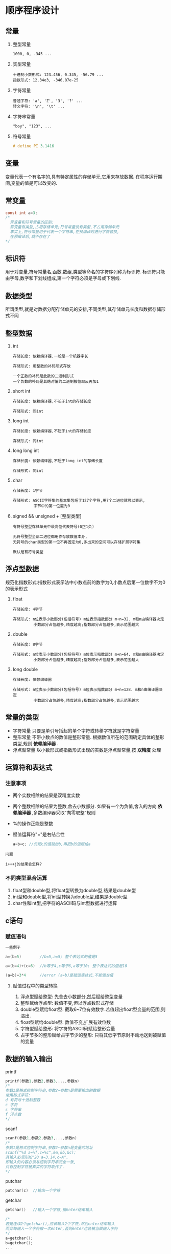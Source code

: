 #+OPTONS: ^:nil
* 顺序程序设计
** 常量
1. 整型常量
   #+BEGIN_EXAMPLE
   1000, 0, -345 ...
   #+END_EXAMPLE
2. 实型常量
   #+BEGIN_EXAMPLE
   十进制小数形式: 123.456, 0.345, -56.79 ...
   指数形式: 12.34e3, -346.87e-25
   #+END_EXAMPLE
3. 字符常量
   #+BEGIN_EXAMPLE
   普通字符: 'a', 'Z', '3', '?' ...
   转义字符: '\n', '\t' ...
   #+END_EXAMPLE
4. 字符串常量
   #+BEGIN_EXAMPLE
   "boy", "123", ...
   #+END_EXAMPLE
5. 符号常量
   #+BEGIN_SRC c
   # define PI 3.1416
   #+END_SRC

** 变量
变量代表一个有名字的,具有特定属性的存储单元,它用来存放数据.
在程序运行期间,变量的值是可以改变的.
** 常变量
#+BEGIN_SRC c
const int a=3;
/*
  常变量和符号常量的区别:
  常变量有类型,占用存储单元;符号常量没有类型,不占用存储单元
  事实上,符号常量用于代表一个字符串,在预编译时进行字符替换,
  在预编译后,就不存在了
*/
#+END_SRC
** 标识符
用于对变量,符号常量名,函数,数组,类型等命名的字符序列称为标识符.
标识符只能由字母,数字和下划线组成,第一个字符必须是字母或下划线.
** 数据类型
所谓类型,就是对数据分配存储单元的安排,不同类型,其存储单元长度和数据存储形式不同
** 整型数据
1. int
   #+BEGIN_EXAMPLE
   存储长度: 依赖编译器,一般是一个机器字长

   存储形式: 用整数的补码形式存放
   #+END_EXAMPLE
   #+BEGIN_EXAMPLE
   一个正数的补码是此数的二进制形式
   一个负数的补码是其绝对值的二进制按位取反再加1
   #+END_EXAMPLE
2. short int
   #+BEGIN_EXAMPLE
   存储长度: 依赖编译器,不长于int的存储长度

   存储形式: 同int
   #+END_EXAMPLE
3. long int
   #+BEGIN_EXAMPLE
   存储长度: 依赖编译器,不短于int的存储长度

   存储形式: 同int
   #+END_EXAMPLE
4. long long int
   #+BEGIN_EXAMPLE
   存储长度: 依赖编译器,不短于long int的存储长度

   存储形式: 同int
   #+END_EXAMPLE
5. char
   #+BEGIN_EXAMPLE
   存储长度: 1字节

   存储形式: ASCII字符集的基本集包括了127个字符,用7个二进位就可以表示,
            字节中的第一位置为0
   #+END_EXAMPLE
5. signed && unsigned + [整型类型]
   #+BEGIN_EXAMPLE
   有符号整型存储单元中最高位代表符号(0正1负)

   无符号整型全部二进位都用作存放数值本身,
   无符号的char类型的第一位不再固定为0,多出来的空间可以存储扩展字符集

   默认是有符号类型
   #+END_EXAMPLE
** 浮点型数据
规范化指数形式:指数形式表示法中小数点前的数字为0,小数点后第一位数字不为0的表示形式
1. float
  #+BEGIN_EXAMPLE
  存储长度: 4字节

  存储形式: n位表示小数部分(包括符号) m位表示指数部分 m+n=32. m和n由编译器决定
           小数部分占位越多,精度越高;指数部分占位越多,表示范围越大
  #+END_EXAMPLE
2. double
  #+BEGIN_EXAMPLE
  存储长度: 8字节

  存储形式: n位表示小数部分(包括符号) m位表示指数部分 m+n=64. m和n由编译器决定
           小数部分占位越多,精度越高;指数部分占位越多,表示范围越大
  #+END_EXAMPLE
3. long double
  #+BEGIN_EXAMPLE
  存储长度: 依赖编译器

  存储形式: n位表示小数部分(包括符号) m位表示指数部分 m+n=128. m和n由编译器决定
           小数部分占位越多,精度越高;指数部分占位越多,表示范围越大
  #+END_EXAMPLE
** 常量的类型
+ 字符常量
  只要是单引号括起的单个字符或转移字符就是字符常量
+ 整形常量
  不带小数点的数值是整形常量.
  根据数值所在的范围确定具体的整形类型,规则 *依赖编译器* .
+ 浮点型常量
  以小数形式或指数形式出现的实数是浮点型常量,按 *双精度* 处理
** 运算符和表达式
*** 注意事项
+ 两个实数相除的结果是双精度实数
+ 两个整数相除的结果为整数,舍去小数部分.
  如果有一个为负值,舍入的方向 *依赖编译器* ,多数编译器采取"向零取整"规则
+ %的操作正能是整数
+ 赋值运算符"="是右结合性
  #+BEGIN_SRC c
  a=b=c; //先把c的值赋给b,再把b的值赋给a
  #+END_SRC
#+BEGIN_EXAMPLE
问题

i+++j的结果会怎样?
#+END_EXAMPLE
*** 不同类型混合运算
1. float型和double型,将float型转换为double型,结果是double型
2. int型和double型,将int型转换为double型,结果是double型
3. char性和int型,把字符的ASCII码与int型数据进行运算
** c语句
*** 赋值语句
#+BEGIN_SRC c
一些例子

a=(b=5)        //b=5,a=5; 整个表达式的值是5

a=(b=4)+(c=6)  //b等于4,c等于6,a等于10; 整个表达式的值是10

(a=b)=3*4      //error (a=b)是赋值表达式,不能做左值
#+END_SRC
**** 赋值过程中的类型转换
1. 浮点型赋给整型: 先舍去小数部分,然后赋给整型变量
2. 整型赋给浮点型: 数值不变,但以浮点数形式存储
3. double型赋给float型: 截取6~7位有效数字.若值超出float型变量的范围,则溢出.
4. float型赋给double型: 数值不变,扩展有效位数
5. 字符型赋给整形: 将字符的ASCII码赋给整形变量
6. 占字节多的整形赋给占字节少的整形: 只将其低字节原封不动地送到被赋值的变量
** 数据的输入输出
printf
#+BEGIN_SRC c
printf(参数1,参数2,参数3,...,参数n)
/*
参数1是格式控制字符串,参数2~参数n是需要输出的数据
常用格式字符:
d 有符号十进制整数
c 字符
s 字符串
f 浮点数
*/
#+END_SRC
scanf
#+BEGIN_SRC c
scanf(参数1,参数2,参数3,...,参数n)
/*
参数1是格式控制字符串,参数2~参数n是变量的地址
scanf("%d a=%f,c=%c",&a,&b,&c);
其输入必须形如"20 a=3.14,c=A",
即输入的内容必须与控制字符串完全一致,
只有控制字符被真实的字符取代了.
*/
#+END_SRC
putchar
#+BEGIN_SRC c
putchar(c)  //输出一个字符
#+END_SRC
getchar
#+BEGIN_SRC c
getchar()   //输入一个字符,按enter结束输入

/*
若是连续2个getchar(),应该输入2个字符,然后enter结束输入
而非每输入一个字符按一次enter,否则enter也会被当做输入字符
*/
a=getchar();
b=getchar();
...
#+END_SRC

* 选择结构程序设计
** if语句
#+BEGIN_SRC c
1.
if(表达式) 语句1

2.
if(表达式) 
    语句1
else
    语句2

3.
if(表达式1) 语句1
else if(表达式2) 语句2
else if(表达式3) 语句3
...
else if(表达式m) 语句m
else 语句m+1
#+END_SRC
** 关系运算符和关系表达式
关系表达式的值是一个逻辑值,"真"或"假".用1表示"真",用0表示"假"
#+BEGIN_SRC c
a=3;
b=2;
d=a>b;   //d的值为1
#+END_SRC
** 逻辑运算符和逻辑表达式
+ 优先级 !高于&&高于||
  !高于算数运算符, &&和||低于算数运算符
+ *短路现象*:
   在逻辑表达式中,只有在必须执行下一个逻辑运算符才能求出表达式的值时,才执行该运算符.
** switch语句
switch语句是多分支选择语句
#+BEGIN_SRC c
switch(表达式)
{
case 常量1: 语句1
case 常量2: 语句2
...
case 常量n: 语句n
default:    语句n+1
}
#+END_SRC
说明:
1. switch后的表达式的值应为整数类型(包括字符型)
2. case后面跟一个常量或常量表达式,每一个常量必须互不相同
3. case标号只起标记作用,找到匹配的标号入口后,就从此标号开始执行下去,可以使用break终止执行
4. 多个case标号可以共用一组执行语句
   #+BEGIN_SRC c
   case 'A':
   case 'B':
   case 'C': ...
   #+END_SRC

* 循环结构程序设计
** while语句
#+BEGIN_SRC c
while(表达式) 语句
#+END_SRC
while循环的特点是:先判断条件表达式,后执行循环体语句.
只要循环条件为真,就执行循环表达式.
** do-while语句
#+BEGIN_SRC c
do
    语句
while(表达式);
#+END_SRC
+ do-while的特点是:先无条件执行循环体,然后判断循环条件是否成立,若成立再执行循环体.
+ 当while后面的表达式第1次的值为"真"时,while和do-while得到的结果相同
** for语句
#+BEGIN_SRC c
for(表达式1; 表达式2; 表达式3)
    语句
/*
表达式1: 设置初始条件. 只执行一次
表达式2: 循环条件表达式,用于判断是否继续循环. 每次执行循环体前执行
表达式3: 作为循环的调整. 在执行完循环体后执行
*/

//等价的while表达式
表达式1;
while(表达式2)
{
    语句
    表达式3
}
#+END_SRC
** 改变循环执行的状态
+ 用break语句提前终止循环
+ 用continue语句体检结束本次循环

* 数组
1. 数组是一组有序数据的集合
2. 用一个数组名和下表可以唯一确定数组中的元素
3. 数组用的每一个元素都属于同一类型
** 一维数组
*** 定义
#+BEGIN_SRC c
类型 数组名[常量表达式]
/*
方括号中的常量表达式用来指定数组中元素的个数
*/

//举例
int a[10];
#+END_SRC
#+BEGIN_SRC c
一种现象

/*如果在被调用的函数(不包括主函数)中定义数组,
其长度可是是变量或非常量表达式*/
void func(int n)
{
   int a[2*n];
   ...
}
#+END_SRC
*** 引用数组元素
#+BEGIN_SRC c
数组名[下标]
#+END_SRC
*** 初始化
1. 在定义时对全部数组元素赋初值
   #+BEGIN_SRC c
   int a[10]={0,1,2,3,4,5,6,7,8,9};
   int a[]={0,1,2,3,4,5,6,7,8,9};    //可以不指定数组长度
   #+END_SRC
2. 只给数组中一部分元素赋初值
   #+BEGIN_SRC c
   int a[10]={0,1,2,3,4};  //只给前5个元素赋初值,后5个自动赋为0
   #+END_SRC
3. 全部元素赋为同一个初值
   #+BEGIN_SRC c
   int a[10]={0};
   #+END_SRC
** 二维数组
*** 定义
#+BEGIN_SRC c
类型符 数组名[常量表达式][常量表达式];

/*
二维数组中元素排列顺序是按行存放的,
内存中先顺序存放第1行的元素,接着在存放第2行的元素,依此类推
*/
#+END_SRC
*** 引用数组元素
#+BEGIN_SRC c
数组名[下标][下标]
#+END_SRC
*** 初始化
1. 全部元素初始化
   #+BEGIN_SRC c
   int a[3][4]={{1,2,3,4}, {5,6,7,8}, {9,10,11,12}};
   int a[3][4]={1,2,3,4,5,6,7,8,9,10,11,12};   //第一种更清晰
   int a[][4]={{1,2,3,4}, {5,6,7,8}, {9,10,11,12}};  //可以不指定第1维的长度,第2维不能省
   int a[][4]={1,2,3,4,5,6,7,8,9,10,11,12};
   #+END_SRC
2. 部分元素初始化
   #+BEGIN_SRC c
   int a[3][4]={{1}, {5}, {9}}; //1,0,0,0; 5,0,0,0; 9,0,0,0
   int a[3][4]={{1}, {5,6}};    //1,0,0,0; 5,6,0,0; 0,0,0,0
   #+END_SRC
** 字符数组
*** 定义
#+BEGIN_SRC c
char c[10];
#+END_SRC
*** 初始化
#+BEGIN_SRC c
//全部初始化
char c[10]={'a','b','c','d','e','f','g','h','i','j'};
char c[]={'a','b','c','d','e','f','g','h','i','j'};
char c[]={"abcdefghij"};  //长度为11,而不是10,会自动添加一个'\0'
char c[]="abcdefghij";    //同上

//部分初始化
char c[10]={'a','b','c'}; //值初始化字符数组中前面的元素,其余自动为空字符'\0'
#+END_SRC
*** 字符串
+ 在c语言中,将字符串作为字符数组处理
+ 以'\0'作为结束标识符的原因是需要直到字符串的有效长度
+ c语言中,使用字符数组存储字符串常量时会自动添加一个'\0'作为结束符
*** 字符数组的输入输出
#+BEGIN_SRC c
输出

char c[]="China";
printf("%s\n",c);
/*
1. 输出遇到'\0'就结束
2. 输出的字符中不包括结束符'\0'
*/

输入

scanf("%s",c)

char str1[5],str2[5],str3[5];
scanf("%s%s%s",str1,str2,str3);
/*
1. 输入的字符串应短于已定义的字符数组的长度
2. 如果利用一个scanf函数输入多个字符串,则应在输入是以空格分隔
3. 数组中未被赋值的元素的值自动置'\0'
*/
#+END_SRC
*** 字符串处理函数
+ puts
  将字符串输出到终端,在输出时将字符串结束符'\0'转换成'\n',即自动换行
  #+BEGIN_SRC c
  char str[] = "hello\nworld";
  puts(str);
  #+END_SRC
+ gets
  从终端输入一个字符串到字符数组
  #+BEGIN_SRC c
  gets(str);
  #+END_SRC
+ strcat
  字符串连接函数
  #+BEGIN_SRC c
  strcat(字符数组1, 字符数组2)
  /*
    把字符串2连接到字符串1的后面
    1. 结果放在字符数组1中
    2. 字符数组1必须足够大,以容纳连接后的新字符串
  /*
  #+END_SRC
+ strcpy和scrncpy
  字符串赋值函数
  #+BEGIN_SRC c
  strcpy(字符数组1, 字符数组2/字符串2)
  strncpy(字符数组1, 字符数组2/字符串2,n)
  /*
    把字符串2复制到字符数组1中
    把字符串2中前n个字符复制到字符数组1中
    1. 字符数组1的长度应大于等于字符串2的长度
  */
  #+END_SRC
+ strcmp
  字符串比较函数
  #+BEGIN_SRC c
  strcmp(字符串1, 字符串2)
  /*
    如果 字符串1=字符串2 ,返回0
    如果 字符串1>字符串2 ,返回正
    如果 字符串1<字符串2 ,返回负
  */
  #+END_SRC
+ strlen
  测字符串长度的函数
  #+BEGIN_SRC c
  strlen(字符数组)
  /*
    返回字符串的实际长度(不包括'\0')
  */
  #+END_SRC
+ strlwr
  转换为小写的函数
  #+BEGIN_SRC c
  strlwr(字符串)
  #+END_SRC
+ strupr
  转换为大写的函数
  #+BEGIN_SRC c
  strupr(字符串)
  #+END_SRC

* 函数
** 定义函数
#+BEGIN_SRC c
类型名 函数名(形参列表)
{
   函数体
}
#+END_SRC
** 调用函数
#+BEGIN_SRC c
函数名(实参列表)
#+END_SRC
** 函数声明
+ 如果调用库函数,应该在文件开头用#include将库包含进来
+ 如果使用用户自己定义的函数,且该函数的位置在主调函数的后面,应该在主调函数中对被调函数作声明
  #+BEGIN_SRC c
  函数类型 函数名(参数类型1 参数名1,参数类型2 参数名2,...,参数类型n 参数名n);
  函数类型 函数名(参数类型1,参数类型2,...,参数类型n);
  #+END_SRC
  函数定义和函数声明不是同一回事.
  1. 函数定义是指对函数功能的确立,包括指定函数名,函数值类型,形参及其函数体等,他是一个完整的,独立的函数单位.
  2. 函数声明的作用则是把函数的名字,函数类型以及形参类型,个数和顺序通知编译器,以便 *在调用该函数时系统按此声明进行对照检查*
** 函数的嵌套调用
c语言中函数不能嵌套定义,但可以嵌套调用.
** 函数的递归调用
直接或间接地调用该函数本身,称为函数的递归调用
** 数组作为函数参数
用数组名作函数实参时,向形参(数组名或指针变量)传递的是数组首元素的地址
+ 实参数组和形参数组类型应一致,如不一致,结果将出错
+ *编译器将实参数组的首元素地址传给形参数组名*
+ 形参数组首元素和实参数组首元素具有同一地址,指向同一存储单元.
+ *形参数组可以不指定大小*,在定义数组时在数组后面跟一个空的方括号
#+BEGIN_SRC c
int main()
{
    float score[] = {1,2,3,4};
    average(score);
    return 0;
}

float average(float array[])
{
    ...
}
#+END_SRC
*** 多维数组
+ 可以用多维数组名作函数的实参和形参.
+ 在被调函数中对形参数组定义时
  1. 可以指定每一维的大小
  2. 也可以省略第一维的大小
+ c语言编译器不检查第一维的大小
  #+BEGIN_SRC c
  float average(float array[3][10])
  {
      ...
  }
  或
  float average(float array[][10])
  {
      ...
  }
  #+END_SRC
#+BEGIN_EXAMPLE
为什么形参可以指定为float array[][10],
而不能指定为float array[3][]?

因为二维数组在内存中是按行存放的,因此,在定义二维数组时,
必须指定列数,即一行中包含几个元素
#+END_EXAMPLE
** 局部变量和全局变量
*** 局部变量
+ 在一个函数内部定义的变量只在本函数范围内有效
+ 在一个复合语句内部定义的变量只在本复合语句范围内有效
+ *形参也是局部变量*
*** 全局变量
+ 在函数之外定义的变量是全局变量
+ 全局变量的有效范围从定义变量的位置开始到源文件结束
+ 全局变量在程序的全部执行过程中都占用存储单元,而不是仅在需要时才开辟单元
** 变量的存储方式和生存期
存储变量的两种不同方式
1. 静态存储方式
   在程序运行期间由系统分配固定的存储空间
2. 动态存储方式
   在程序运行期间根据需要进行动态的分配存储空间
内存存储空间划分
1. 程序区
2. 静态存储区
3. 动态存储区
变量的存储类别
1. 自动变量
   #+BEGIN_EXAMPLE
   [auto+局部变量] 或 [局部变量]
   关键字: auto
   存储空间: 动态存储区
   初值: 初值不确定
   说明: 在调用函数时,系统给自动变量分配存储空间,
   在函数调用结束时,自动释放这些存储空间
   #+END_EXAMPLE
2. 静态局部变量
   #+BEGIN_EXAMPLE
   [static+局部变量]
   关键字: static
   存储空间: 静态存储区
   初值: 在编译时自动赋初值0(对数值型变量)或'\0'(对字符变量)
   说明: 静态局部变量在函数调用结束后任然存在
   #+END_EXAMPLE
3. 寄存器变量
   #+BEGIN_EXAMPLE
   [register+局部变量]
   关键字: register
   存储空间: 寄存器
   说明: 有一些变量使用频繁,为提高执行效率,允许将局部变量的值存放在cup寄存器中
   现在优化的编译系统能够识别使用频繁的变量,自动将这些变量放在寄存器中,而不需要程序设计者指定
   #+END_EXAMPLE
4. 外部变量
   #+BEGIN_EXAMPLE
   [全局变量]
   关键字: 无
   存储空间: 静态存储区
   说明: 外部变量的有效范围限于定义处到文件结束.
   如果需要在外部变量定义之前引用该外部变量,应该在引用之前用extern对该变量作外部变量声明,表示把该外部变量的作用域扩展到此位置.
   如果需要在某个文件中引用在其他文件中定义的外部变量,同样需要作外部变量声明
   #+END_EXAMPLE
5. 静态外部变量
   #+BEGIN_EXAMPLE
   [static+全局变量]
   关键字: static
   存储空间: 静态存储区
   说明: 如果不希望外部变量被其他文件引用(即仅限于本文件中使用),在外部变量前加一个static
   #+END_EXAMPLE
** 变量的声明和定义
+ 把建立存储空间的声明称定义
+ 把不需要建立存储空间的声明称声明
+ [extern+变量名]是声明,除此之外,对变量的声明都是定义
** 内部函数和外部函数
+ 内部函数: 只能被本文件中其他函数调用的函数
  #+BEGIN_SRC c
  static 类型名 函数名(形参表);
  #+END_SRC
+ 外部函数: 可以被其他文件调用的函数
  #+BEGIN_SRC c
  extern 类型名 函数名(形参表);
  类型名 函数名(形参表);          //默认是外部函数
  #+END_SRC

* 指针
+ 直接访问:
  *变量名与变量的地址一一对应*,直接用变量名对变量的存储单元进行访问
+ 间接访问:
  先通过存放 *变量i地址的变量p* 得到变量i的地址,然后对变量i的存储单元其进行访问
+ *指针*: 一个变量的地址称为该变量的指针
+ *指针变量*: 一个专门用来存放指针(地址)的变量
** 指针变量
*** 定义指针变量
#+BEGIN_SRC c
类型名 * 指针变量名;
#+END_SRC
#+BEGIN_SRC c
例子

int * pointer_1, * pointer_2;
float * pointer_3 = &a;
#+END_SRC
+ 指针类型由基本类型和星号组成.在定义指针变量时必须指定基类型
+ 指针变量中只能存放地址(指针),不能将一个整数赋给一个指针变量
#+BEGIN_EXAMPLE
为什么在定义指针变量时必须指定基类型?

如果想通过指针引用一个变量,只知道地址是不够的,必须还要直到数据所占字节数.
#+END_EXAMPLE
*** 引用指针变量
#+BEGIN_SRC c
//引用指针变量的值
p = &a;
printf("%o",p);

//引用指针变量指向的变量
*p = 1;
#+END_SRC
*** 指针变量作函数参数
注意: 在函数调用时,将实参变量的值传递给形参变量,永远采取 *值传递* 的方式
因此指针变量作函数参数时,实参传递给形参的是 *指针变量的值*,即一个指针(地址)
** 通过指针引用数组 
*** 数组元素的指针
#+BEGIN_SRC c
int a[3] = {1,2,3};
int *p;
p=&a[2];
#+END_SRC
数组名代表 *数组元素中首元素的地址*
#+BEGIN_SRC c
p=&a[0];
等价于
p=a;
#+END_SRC
*** 指针的运算
*当指针指向数组元素时*,允许对指针进行如下运算
1. 加/减一个整数
2. 自加/减
3. 两个指针相减(两指针必须指向同一数组中的元素)
4. 注意:
   #+BEGIN_EXAMPLE
   1. p+i并非将p的值(地址)简单地加i,而是加上i个数组元素所占用的字节数
   2. p2-p1的结果,其意义是p2所指的元素与p1所指的元素之间差多少个元素,代表了p2与p1的相对距离
   #+END_EXAMPLE
*** 通过指针引用数组
1. 下标法
   a[i] p[i] 数组名是指针常量,固定为数组首元素地址;指针变量可以指向数组中任意元素
2. 指针法
   *(a+i) *(p+i)
3. 注意:
  #+BEGIN_SRC c
  *p++
  //由于++和*同优先级,结合方向自右而左,因此等价于
  *(p++)
  //先引用p的值,实现*p,然后再使p自增1
  #+END_SRC
*** 数组名作函数参数
+ c编译器将形参数组名作为指针变量处理,这也解释了为什么形参数组可以不指定元素个数.
  #+BEGIN_SRC c
  fun(int arr[])
  等价于
  fun(int * arr)
  #+END_SRC
+ 实参数组名固定为数组首元素地址,是指针常量,而形参数组名是一个指针变量
| 实参         | 形参         |
|--------------+--------------|
| 字符数组名   | 字符数组名   |
| 字符数组名   | 字符指针变量 |
| 字符指针变量 | 字符数组名   |
| 字符指针变量 | 字符指针变量 |
*** TODO 通过指针引用多维数组
*** 指针与数组的区别
1. 声明方式
   #+BEGIN_SRC c
   int a[];
   int * p;

   func(int a[]);
   func(int * p);
   #+END_SRC
2. 初始化方式
   #+BEGIN_SRC c
   int arr[]={1,2,3};
   int * arr={1,2,3};       //gcc warning
   例外
   char string[]="abcd";
   char * string="abcd";    //ok
   #+END_SRC
3. 编译时为数组分配若干存储单元,为指针变量分配一个存储单元
4. 数组名是指针常量,常量不能作左值.
   #+BEGIN_SRC c
   char a[10];
   char * p;

   a="abcd";     //error!! 数组名是指针常量
   p="abcd";
   #+END_SRC
5. 字符数组中的元素值是可以改变的,
   字符指针变量指向的字符串常量中的内容是不可以改变的
   #+BEGIN_SRC c
   char a[] = "abcd";
   a[0]='e';               //ok

   char * p = "abcd";      //指向字符串常量
   p[0]='f';               //error!!

   char a[] = "abcd";
   char * p = a;           //指向字符数组
   p[0]='f';               //ok
   #+END_SRC
** 通过指针引用字符串
*** 字符串的引用方式
可以用两种方法引用一个字符串
#+BEGIN_SRC c
字符数组
char string[]="abcd";

字符指针变量
char * string="abcd";     //string指向"abcd"的第一个字符'a'的地址
#+END_SRC
*** 字符指针变量与其他类型指针变量的区别
1. 初始化
   #+BEGIN_SRC c
   int arr[]={1,2,3};
   char string[]="abcd";

   int * arr={1,2,3};       //gcc warning
   char * string="abcd";    //ok
   #+END_SRC
2. 输出
   #+BEGIN_SRC c
   int * a;
   char * p;

   printf("%s\n",p);       //输出的是整个字符串的内容,直到遇到'\0'
   printf("%d\n",a);       //gcc warning
   printf("%s\n",a);       //gcc warning
   #+END_SRC
** 指向函数的指针
+ 编译系统为函数代码分配了存储空间,这段存储空间的起始地址(入口地址)称为这个函数的指针.
+ 定义指向函数的指针变量
  #+BEGIN_SRC c
  类型名 (* 指针变量名)(函数参数列表);
  #+END_SRC
+ 指针变量指向的函数的返回值,参数数量,类型,顺序必须和定义中的一致
+ 函数名与其代码段的入口地址一一对应,给函数指针变量赋值时,给出的是函数名(不带参数)
+ 用函数指针变量调用函数,只需用(*p)代替函数名即可
+ 举例
  #+BEGIN_SRC c
  int main()
  {
      int max(int,int);      //函数声明
      int (*p)(int,int);     //定义指向函数的指针变量p
      p=max;                 //使p指向max
      int a=1,b=2,c;
      c=(*p)(a,b);           //通过指针变量调用max函数
  }
  #+END_SRC
+ 函数指针变量的一个重要用途是把函数地址作为参数传递到其他函数
  #+BEGIN_SRC c
  void fun(int (* x1)(int), int (* x2)(int,int))
  {
    int a,b,i=3,j=5;
    a=(*x1)(i);
    b=(* x2)(i,j);
  }
  #+END_SRC
** 返回指针值的函数
一个函数可以返回整型值,字符值,实型值,也可以返回指针类型的数据
#+BEGIN_SRC c
类型名 * 函数名(参数列表);
#+END_SRC
#+BEGIN_EXAMPLE
区分
int  *a (int x, int y)
int (*a)(int x, int y)

第一种情况,a的两侧分别为*运算符和()运算符,()优先级高于*,
a先与()结合,表示a是函数,其返回值是指针

第二种情况,a先与*结合,表示p是一个指针,然后在与后面的()结合,
()表示是函数,即指针变量p指向函数
#+END_EXAMPLE
** 指针数组和多重指针
*** 指针数组
其元素均为指针类型数据的数组,称为指针数组
#+BEGIN_SRC c
类型名 * 数组名[数组长度];
#+END_SRC
#+BEGIN_SRC c
举例

char * name[] = {"hello","zoe","chao"};
#+END_SRC
#+BEGIN_EXAMPLE
区分

int  *p [4];
int (*p)[4];

第一种情况,[]比*优先级高,p先与[4]结合,p表示一个数组,
数组中元素的类型是指针类型

第二种情况,p首先与*结合,p表示一个指针,
[]表示数组,p指针变量指向的是一个数组
#+END_EXAMPLE
*** 指向指针的指针
#+BEGIN_SRC c
类型名 ** 指针变量名;

如
char **p;
*运算符是右结合性,因此**p相当于 *(*p),*p表示p是指针变量,指向char*类型的指针变量
#+END_SRC
#+BEGIN_SRC c
举例

int main()
{
    char * name[]={"hello","zoe","chao"};
    char **p;
    int i;
    for(i=0;i<3;i++)
    {
        p=name+i;
        printf("%s\n",*p);
    }
}
#+END_SRC
*** 指针数组作main函数的形参
#+BEGIN_SRC c
int main(int argc, char * argv[])

/*
argc表示参数的个数,argv是一个char*数组,其中每一个元素指向命令行中的一个字符串
注意参数包括命令本身
*/
#+END_SRC
** 动态内存分配
c语言允许动态内存分配,在需要时随时开辟,不需要时随时释放.
+ 自动变量分配在内存中的动态存储区,称为栈
+ 动态分配内存分配在内存中的自由存储区,称为堆
*** 建立内存动态分配
+ malloc
  #+BEGIN_SRC c
  void * malloc(unsigned int size);

  /*
  在内存的动态存储区中分配一个长度为size的连续空间.
  */
  #+END_SRC
+ calloc
  #+BEGIN_SRC c
  void * calloc(unsigned n, unsigned size);

  /*
  在内存的动态存储区中分配n个长度为size的连续空间
  用calloc可以为一维数组开辟动态存储空间
  */
  #+END_SRC
+ free
  #+BEGIN_SRC c
  void free(void * p);

  /*
  释放指针变量p所指向的动态空间,
  p应是最近一次调用calloc或malloc函数的返回值
  */
  #+END_SRC
+ realloc
  #+BEGIN_SRC c
  void realloc(void *p, unsigned int size);

  /*
  用realloc函数将p所指向的动态空间的大小改变为size
  p的值不变
  */
  #+END_SRC
*** void指针类型
c99允许使用基类型为void的指针类型
+ void指针类型不指向确定的类型
+ 将void指针赋值给另一指针变量时由系统对它进行类型转换

* 用户自己建立数据类型
** 定义和使用结构体变量
#+BEGIN_SRC c
struct 结构体名
{
    成员列表
};
#+END_SRC
#+BEGIN_SRC c
//举例

struct Student
{
    int num;
    char name[20];
    char sex;
    int age;
};
#+END_SRC
*** 定义结构体类型变量
1. 先声明结构体类型,再定义该类型的变量
   #+BEGIN_SRC c
   struct Student student1,student2;
   #+END_SRC
2. 在声明类型的同时定义变量
   #+BEGIN_SRC c
   struct 结构体名
   {
       成员列表
   } 变量名列表;
   #+END_SRC
   #+BEGIN_SRC c
   struct Student
   {
        int num;
        char name[20];
        char sex;
        int age;
   } student1,student2;
   #+END_SRC
3. 不指定类型名而直接定义结构体类型变量
   #+BEGIN_SRC c
   struct
   {
       成员列表
   } 变量名列表;
   #+END_SRC
*** 初始化和引用结构体变量
+ 在定义结构体变量时,可以对它初始化
  #+BEGIN_SRC c
  struct Student b={123,"zoe","m",25};
  
  //c99中允许对某一成员初始化
  struct Student b={.name="zoe"};
  /*
  其他未被指定初始化的数值类型成员被初始化为0,
  字符类型成员被初始化为'\0',
  指针类型成员被初始化为NULL
  */
  #+END_SRC
+ 可以引用结构体变量中的成员
  #+BEGIN_SRC c
  结构体变量名.成员名
  #+END_SRC
+ 对结构体变量的成员可以像普通变量一样进行各种运算
+ 同类结构体变量可以相互赋值
** 结构体数组
+ 结构体数组的每个元素都是一个结构体类型的数据
+ 定义结构体数组
  #+BEGIN_SRC c
  //1.
  struct 结构体名
  {
      成员列表
  }数组名[数组长度];

  //2. 先声明一个结构体类型
  结构体类型 数组名[数组长度];
  #+END_SRC
+ 初始化结构体数组
  #+BEGIN_SRC c
  结构体类型 数组名[数组长度] = {初值列表};
  #+END_SRC
  #+BEGIN_SRC c
  struct Person
  {
      char name[20];
      int count;
  }leader[3]={{"zoe",0},{"wch",0},{"ldy",0}};

  struct Person
  {
      char name[20];
      int count;
  }leader[3]={"zoe",0,"wch",0,"ldy",0};
  #+END_SRC
** 结构体指针
#+BEGIN_SRC c
struct Student * pt;
#+END_SRC
+ 结构体指针就是指向结构体变量的指针
+ 如果p指向一个结构体变量stu,以下3种用法等价
  1. stu.成员名
  2. (*p).成员名
  3. p->成员名
+ 将一个结构体变量的值传递给另一个函数,有3种方法
  1. 用结构体变量的成员作参数
  2. 用结构体变量作实参
     这种传递方式在空间和时间上开销较大
  3. 用指向结构体变量的指针作实参
** 共用体类型
+ 定义共用体类型
#+BEGIN_SRC c
union 共用体名
{
    成员列表
} 变量列表;
#+END_SRC
#+BEGIN_SRC c
//例子

//1.
union Data
{
    int i;
    char ch;
    float f;
}a,b,c;

//2. 已经定义了共用体类型那个
union Data a,b,c;

//3.
union
{
    int i;
    char ch;
    float f;
}a,b,c;
#+END_SRC
+ 引用共用体变量
#+BEGIN_SRC c
union Data a;
a.i = 16;
a.ch = 'a';
a.f =1.5;
#+END_SRC
+ 同一个内存段可以用来存放几种不同类型的成员,但在每一瞬时只能存放其中一个成员,而不是同时存放几个.
+ 共用体内存长度等于最长的成员的长度
+ 可以对共用体变量初始化,但初始化表中只能有一个常量
  #+BEGIN_SRC c
  union Data a = {16}
  union Data a = {16,'a',1.5};    //error!!
  union Data a = {.ch='j'};       //C99允许
  #+END_SRC
+ 共用体变量的地址和它的各成员的地址都是同一地址
  #+BEGIN_EXAMPLE
  &a.i, &a.c, &a.f都是同一值
  #+END_EXAMPLE
+ 不能对共用体变量名赋值,也不能企图引用变量名来得到一个值
  #+BEGIN_SRC c
  union Data a;
  a=1;              //error!!
  int m=a;          //error!!

  union Data b=a;   //C99允许同类型共用体变量互相赋值
  #+END_SRC
** 使用枚举类型
如果一个变量只有几种可能的值,则可以定义为枚举类型
#+BEGIN_SRC c
enum 枚举名 {枚举元素列表};
#+END_SRC
#+BEGIN_SRC c
//例子

//1.
enum Weekday{sun,mon,tue,wed,thu,fri,sat} workday,weekend;
workday=mon;      //workday和weekend是枚举变量,其值只能是定义的7个值之一
weekend=sun;

//2. 已经定义了枚举类型
enum Weekday workday,weekend;   

//3.
enum {sun,mon,tue,wed,thu,fri,sat} workday,weekend;
#+END_SRC
+ c编译器对枚举类型的枚举元素按常量处理,故称枚举常量
+ 每一个枚举元素都代表一个整数,c编译器按定义时的顺序默认其值是0,1,2,3...
+ 可以认为地指定枚举元素的数值
  #+BEGIN_SRC c
  enum Weekday{sun=7,mon=1,tue,wed,thu,fri,sat} workday,weekend;
  #+END_SRC
+ 枚举元素可用于判断比较
** 用typedef声明新类型名
+ 定义新类型名的方法是
  1. 按定义变量的方法写出定义体
  2. 将变量名换成新类型名
  3. 在最前面加typedef
+ 用typedef只是对已经存在的类型指定一个新的类型名,而没有创造新的类型.
#+BEGIN_SRC c
//命名一个新的类型名代表已有类型
typedef int Count;

//命名一个新的类型名代表结构体类型
typedef struct{
    int month;
    int day;
    int year;
}Date;

//命名一个新的类型名代表数组类型
typedef int Num[100];     //Num代表 int[100] 类型
Num a;                    //定义a为整形数组,它有100个元素

//命名一个新的类型名代表指针类型
typedef char* String;     //Sting代表 char* 类型
String p,s[10];           //定义p为字符指针变量,s为字符指针数组

//命名一个新的类型名代表指向函数的指针类型
typedef int (* Pointer)();      //Pointer代表指向函数的指针类型
Pointer p1,p2;                  //p1,p2为Pointer类型的指针变量
#+END_SRC

* 文件的输入输出
** c文件基础
*** 文件流
c对文件的存取是以字符(字节)为单位的,输入输出数据流的开始和结束仅受程序控制而
不受物理符号(如回车换行符)控制,这就增加了处理的灵活性,这种文件称为流式文件.
*** ASCII文件和二进制文件
数据文件可分为ASCII文件和二进制文件.
用ASCII码形式输出时字节与字符一一对应,一个字节代表一个字符,但占用存储空间较多,
而且要花费转换时间(二进制形式与ASCII码间的转换).
用二进制形式输出数值,可以节省外存空间和转换时间,把内存中的存储单元中的内容
原封不动地输出到磁盘上,此时一个字节并不一定代表一个字符,如果程序运行过程中有的
数据文件需要保存在外部介质上,以便在需要时再输入到内存,一般用二进制文件比较方便.
*** 文件缓冲区
ANSI C标准采用"缓冲文件系统"处理数据文件,缓冲文件系统是指系统自动地在内存区
为程序中每一个正在使用的文件开辟一个文件缓冲区.
从内存向磁盘输出数据必须先送到内存中的缓冲区,装满缓冲区后才一起送到磁盘去.
从磁盘向内存读入数据,则一次从磁盘文件将一批数据输入到内存缓冲区,然后再从缓冲区逐个地将数据送到程序数据区(给程序变量).
缓冲区大小由各个具体的c编译系统确定.
*** 文件类型指针
每个被使用的文件都在内存中开辟一个相应的 *文件信息区*,用来存放文件的有关信息(如文件名字,状态等).
这些信息保存在一个结构体变量中,如
#+BEGIN_SRC c
typedef struct
{
  short level;             //缓冲区满或空的程度
  unsigned flags;          //文件状态标志
  char fd;                 //文件描述符
  short bsize;             //缓冲区大小
  unsigned char* buffer;   //缓冲区位置
  unsigned char* curp;     //指针当前指向
  ...
}FILE;
#+END_SRC
每个FILE类型变量对应一个文件的信息区.
一般设置一个指向FILE类型变量的指针变量,通过它来引用这些FILE类型变量.
#+BEGIN_SRC c
FILE * fp;
#+END_SRC
** 打开与关闭文件
+ *打开文件* 是指为文件建立相应的信息区(用来存放有关文件的信息)和文件缓冲区(用来暂时存放输入输出的数据)
+ *关闭文件* 是指撤销文件信息区和文件缓冲区
+ fopen
  #+BEGIN_SRC c
  fopen(文件名,使用文件方式);
  
  //例子
  FILE * fp;
  fp=fopen("a1","r");
  #+END_SRC
  #+CAPTION: 使用文件的方式
  #+ATTR_HTML: border="2" rules="all" frame="all"
  | 方式 | 涵义                          | 如果指定文件不存在 |
  |------+-------------------------------+--------------------|
  | r    | 读,打开一个已存在文本文件     | 出错               |
  | w    | 写,打开一个文本文件           | 新建文件           |
  | a    | 写,向已存在文本文件追加       | 出错               |
  |------+-------------------------------+--------------------|
  | r+   | 读写,打开一个已存在文本文件   | 出错               |
  | w+   | 读写,打开一个文本文件         | 新建文件           |
  | a+   | 读写,打开一个已存在文本文件   | 出错               |
  |------+-------------------------------+--------------------|
  | rb   | 读,打开一个已存在二进制文件   | 出错               |
  | wb   | 写,打开一个二进制文件         | 新建文件           |
  | ab   | 写,向已存在二进制文件追加     | 出错               |
  |------+-------------------------------+--------------------|
  | rb+  | 读写,打开一个已存在二进制文件 | 出错               |
  | wb+  | 读写,打开一个二进制文件       | 新建文件           |
  | ab+  | 读写,打开一个已存在二进制文件 | 出错               |
  如果不能实现打开的任务,fopen将返回一个空指针NULL
  #+BEGIN_SRC c
  //打开文件常用方式
  if((fp=fopen("file1","r"))==NULL)
  {
    //错误处理
  }
  #+END_SRC
+ fclose
  #+BEGIN_SRC c
  fclose(文件指针);

  //例子
  fclose(fp);
  #+END_SRC
** 顺序读写数据文件
*** 读写字符
#+BEGIN_SRC c
fgetc(fp)     //从fp指向的文件读入一个字符
fputc(ch,fp)  //把字符ch写到文件指针变量fp所指向的文件中
#+END_SRC
*** 读写字符串
#+BEGIN_SRC c
fgets(str,n,fp)   //从fp指向的文件读入一个长度为(n-1)的字符串到字符数组str中
fputs(str,fp)     //把str所指向的字符串写到文件指针变量fp所指向的文件中
#+END_SRC
*** 用格式化方式读写文件
#+BEGIN_SRC c
fprintf(文件指针,格式字符串,输出列表);
fscanf(文件指针,格式字符串,输入列表);
#+END_SRC
*** 用二进制方式读写文件
fwrite向文件写一个数据块
#+BEGIN_SRC c
fread(buffer, size, count, fp);
fwrite(buffer, size, count, fp);

/*
buffer:
一个地址,
对fread来说是用来存放文件读入的数据的存储区的地址,
对fwrite来说,是要把此地址开始的存储区中的数据向文件输出

size: 要读写的字节数

count: 要读写多少个数据项(每个数据项长度为size)

fp:FILE类型指针
*/
#+END_SRC
#+BEGIN_SRC c
//例子

//假设arr是一个float类型数组名,
fread(arr, 4, 10, fp);  //从fp指向的文件中读入10个4字节数据,存储到数组arr中

//假设stu是有40个元素的struct Student类型变量
for(i=0;i<40;i++)
    fwrite(&stud[i],sizeof(struct Student),1,fp);
#+END_SRC
** 随机读写数据文件
+ 为了对读写进行控制,系统为每个文件设置了一个文件读写位置标记,用来指示"接下来要读写的下一个字符的位置"
+ 在对文件进行顺序读写时,文件位置标记指向文件开头,
  - 如果对文件进行读操作,文件位置标记向后移一个位置,直到遇到文件尾
  - 如果对文件进行写操作,则每写完一个数据,文件位置标记向后移一个位置
*** rewind
用rewind函数使文件位置标记指向文件开头
#+BEGIN_SRC c
rewind(fp)
#+END_SRC
*** fseek
用fseek函数改变文件位置标记
#+BEGIN_SRC c
fseek(文件类型指针, 位移量, 起始点)

/*
位移量是long型的,指以起始点为基点,向前移动的字节数
*/
#+END_SRC
#+CAPTION: 起始点
#+ATTR_HTML: border="2" rules="all" frame="all"
#+OPTIONS: ^:nil
| 起始点       | 名字     | 用数字代表 |
|--------------+----------+------------|
| 文件开始位置 | SEEK_SET | 0          |
| 文件当前位置 | SEEK_CUR | 1          |
| 文件末尾位置 | SEEK_END | 2          |
*** ftell
用ftell函数测定未见位置标记的当前位置
#+BEGIN_SRC c
long i;
i = ftell(fp);
#+END_SRC
** 文件读写出错检测
*** ferror
在调用各种输入输出函数时,如果出现错误,除了函数返回值有所反映外,还可以用ferror函数检查
#+BEGIN_SRC c
ferror(fp)
#+END_SRC
如果ferror返回值为0,表示未出错,如果返回非零值,表示出错.
*** clearerr
只要出现文件读写错误标志,它就一直保留,直到对同一文件调用clearerr函数,或rewind函数,或任何其他输入输出函数

